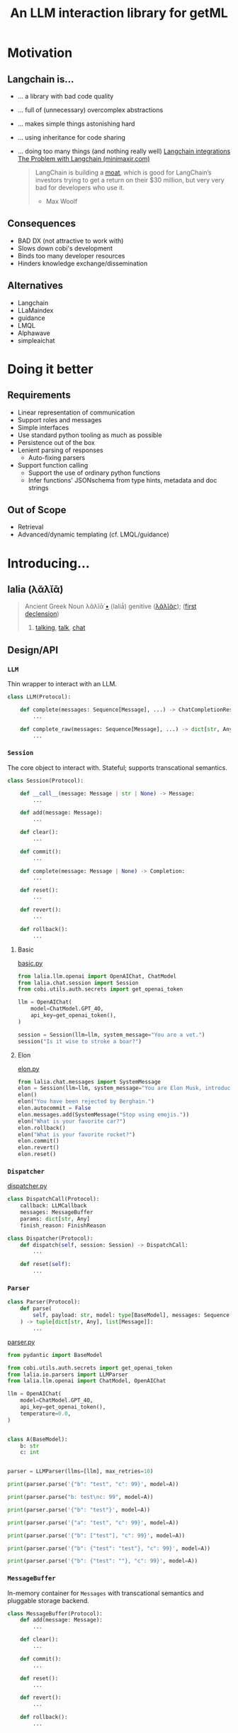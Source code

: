 #+title: An LLM interaction library for getML

#+PROPERTY: header-args:python  :results output :session llm

* Motivation
** Langchain is...
- ... a library with bad code quality
- ... full of (unnecessary) overcomplex abstractions
- ... makes simple things astonishing hard
- ... using inheritance for code sharing
- ... doing too many things (and nothing really well)
  [[file:assets/langchain_integrations.png][Langchain integrations]]
  [[https://minimaxir.com/2023/07/langchain-problem/][The Problem with Langchain (minimaxir.com)]]
  #+begin_quote
  LangChain is building a [[https://www.vaneck.com/nl/en/moat-investing/five-sources-of-moats-whitepaper.pdf][moat]], which is good for LangChain’s investors trying to get a return on their $30 million, but very very bad for developers who use it.
  - Max Woolf
  #+end_quote
** Consequences
- BAD DX (not attractive to work with)
- Slows down cobi's development
- Binds too many developer resources
- Hinders knowledge exchange/dissemination
** Alternatives
- Langchain
- LLaMaindex
- guidance
- LMQL
- Alphawave
- simpleaichat
* Doing it better
** Requirements
- Linear representation of communication
- Support roles and messages
- Simple interfaces
- Use standard python tooling as much as possible
- Persistence out of the box
- Lenient parsing of responses
  - Auto-fixing parsers
- Support function calling
  - Support the use of ordinary python functions
  - Infer functions' JSONschema from type hints, metadata and doc strings
** Out of Scope
- Retrieval
- Advanced/dynamic templating (cf. LMQL/guidance)
* Introducing...
** lalia (λᾰλῐᾱ́)

#+begin_quote
Ancient Greek
Noun
λᾰλῐᾱ́ [[https://en.m.wiktionary.org/wiki/Wiktionary:Ancient_Greek_transliteration][•]] (laliā́) genitive ([[https://en.m.wiktionary.org/w/index.php?title=%CE%BB%CE%B1%CE%BB%CE%B9%E1%BE%B6%CF%82&action=edit&redlink=1][λᾰλῐᾶς]]); ([[https://en.m.wiktionary.org/wiki/Appendix:Ancient_Greek_first_declension][first declension]])
1. [[https://en.m.wiktionary.org/wiki/talking][talking]], [[https://en.m.wiktionary.org/wiki/talk][talk]], [[https://en.m.wiktionary.org/wiki/chat][chat]]
#+end_quote

** Design/API
*** ~LLM~
Thin wrapper to interact with an LLM.

#+begin_src python
class LLM(Protocol):

    def complete(messages: Sequence[Message], ...) -> ChatCompletionResponse:
        ...

    def complete_raw(messages: Sequence[Message], ...) -> dict[str, Any]:
        ...
#+end_src

*** ~Session~
The core object to interact with. Stateful; supports transcational
semantics.

#+begin_src python
class Session(Protocol):

    def __call__(message: Message | str | None) -> Message:
        ...

    def add(message: Message):
        ...

    def clear():
        ...

    def commit():
        ...

    def complete(message: Message | None) -> Completion:
        ...

    def reset():
        ...

    def revert():
        ...

    def rollback():
        ...
#+end_src

**** Basic
[[file:examples/basic.py][basic.py]]

#+begin_src python
from lalia.llm.openai import OpenAIChat, ChatModel
from lalia.chat.session import Session
from cobi.utils.auth.secrets import get_openai_token

llm = OpenAIChat(
    model=ChatModel.GPT_4O,
    api_key=get_openai_token(),
)

session = Session(llm=llm, system_message="You are a vet.")
session("Is it wise to stroke a boar?")
#+end_src

**** Elon
[[file:examples/elon.py][elon.py]]

#+begin_src python
from lalia.chat.messages import SystemMessage
elon = Session(llm=llm, system_message="You are Elon Musk, introduce yourself through emojis.")
elon()
elon("You have been rejected by Berghain.")
elon.autocommit = False
elon.messages.add(SystemMessage("Stop using emojis."))
elon("What is your favorite car?")
elon.rollback()
elon("What is your favorite rocket?")
elon.commit()
elon.revert()
elon.reset()
#+end_src

*** ~Dispatcher~

[[file:examples/dispatcher.py][dispatcher.py]]
#+begin_src python
class DispatchCall(Protocol):
    callback: LLMCallback
    messages: MessageBuffer
    params: dict[str, Any]
    finish_reason: FinishReason

class Dispatcher(Protocol):
    def dispatch(self, session: Session) -> DispatchCall:
        ...

    def reset(self):
        ...

#+end_src
*** ~Parser~

#+begin_src python
class Parser(Protocol):
    def parse(
        self, payload: str, model: type[BaseModel], messages: Sequence[Message] = ()
    ) -> tuple[dict[str, Any], list[Message]]:
        ...
#+end_src

[[file:examples/parser.py][parser.py]]

#+begin_src python :results silent
from pydantic import BaseModel

from cobi.utils.auth.secrets import get_openai_token
from lalia.io.parsers import LLMParser
from lalia.llm.openai import ChatModel, OpenAIChat

llm = OpenAIChat(
    model=ChatModel.GPT_4O,
    api_key=get_openai_token(),
    temperature=0.0,
)


class A(BaseModel):
    b: str
    c: int


parser = LLMParser(llms=[llm], max_retries=10)
#+end_src

#+begin_src python
print(parser.parse('{"b": "test", "c": 99}', model=A))
#+end_src

#+begin_src python
print(parser.parse("b: test\nc: 99", model=A))
#+end_src

#+begin_src python
print(parser.parse('{"b": "test"}', model=A))
#+end_src

#+begin_src python
print(parser.parse('{"a": "test", "c": 99}', model=A))
#+end_src

#+begin_src python
print(parser.parse('{"b": ["test"], "c": 99}', model=A))
#+end_src

#+begin_src python
print(parser.parse('{"b": {"test": "test"}, "c": 99}', model=A))
#+end_src

#+begin_src python
print(parser.parse('{"b": {"test": ""}, "c": 99}', model=A))
#+end_src
*** ~MessageBuffer~
In-memory container for ~Messages~ with transcational semantics and pluggable
storage backend.

#+begin_src python
class MessageBuffer(Protocol):
    def add(message: Message):
        ...

    def clear():
        ...

    def commit():
        ...

    def reset():
        ...

    def revert():
        ...

    def rollback():
        ...
#+end_src

** Code walkthrough
